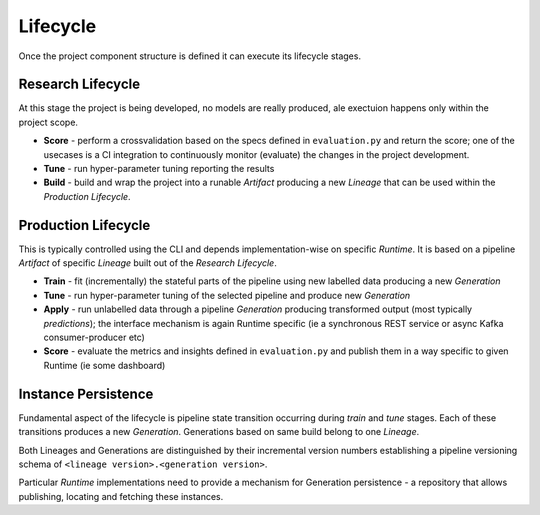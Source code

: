 Lifecycle
=========

Once the project component structure is defined it can execute its lifecycle stages.

Research Lifecycle
------------------

At this stage the project is being developed, no models are really produced, ale exectuion happens only within the
project scope.

* **Score** - perform a crossvalidation based on the specs defined in ``evaluation.py`` and return the score; one of the usecases is a CI integration to continuously monitor (evaluate) the changes in the project development.
* **Tune** - run hyper-parameter tuning reporting the results
* **Build** - build and wrap the project into a runable *Artifact* producing a new *Lineage* that can be used within the *Production Lifecycle*.


Production Lifecycle
--------------------

This is typically controlled using the CLI and depends implementation-wise on specific *Runtime*. It is based on a
pipeline *Artifact* of specific *Lineage* built out of the *Research Lifecycle*.

* **Train** - fit (incrementally) the stateful parts of the pipeline using new labelled data producing a new *Generation*
* **Tune** - run hyper-parameter tuning of the selected pipeline and produce new *Generation*
* **Apply** - run unlabelled data through a pipeline *Generation* producing transformed output (most typically *predictions*); the interface mechanism is again Runtime specific (ie a synchronous REST service or async Kafka consumer-producer etc)
* **Score** - evaluate the metrics and insights defined in ``evaluation.py`` and publish them in a way specific to given Runtime (ie some dashboard)


Instance Persistence
--------------------

Fundamental aspect of the lifecycle is pipeline state transition occurring during *train* and *tune* stages. Each of
these transitions produces a new *Generation*. Generations based on same build belong to one *Lineage*.

Both Lineages and Generations are distinguished by their incremental version numbers establishing a pipeline versioning
schema of ``<lineage version>.<generation version>``.

Particular *Runtime* implementations need to provide a mechanism for Generation persistence - a repository
that allows publishing, locating and fetching these instances.
